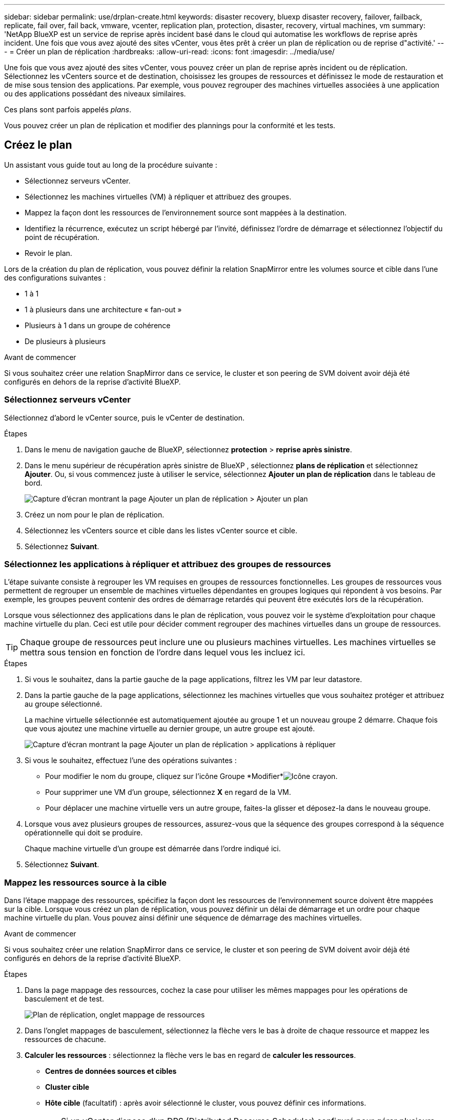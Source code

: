 ---
sidebar: sidebar 
permalink: use/drplan-create.html 
keywords: disaster recovery, bluexp disaster recovery, failover, failback, replicate, fail over, fail back, vmware, vcenter, replication plan, protection, disaster, recovery, virtual machines, vm 
summary: 'NetApp BlueXP est un service de reprise après incident basé dans le cloud qui automatise les workflows de reprise après incident. Une fois que vous avez ajouté des sites vCenter, vous êtes prêt à créer un plan de réplication ou de reprise d"activité.' 
---
= Créer un plan de réplication
:hardbreaks:
:allow-uri-read: 
:icons: font
:imagesdir: ../media/use/


[role="lead"]
Une fois que vous avez ajouté des sites vCenter, vous pouvez créer un plan de reprise après incident ou de réplication. Sélectionnez les vCenters source et de destination, choisissez les groupes de ressources et définissez le mode de restauration et de mise sous tension des applications. Par exemple, vous pouvez regrouper des machines virtuelles associées à une application ou des applications possédant des niveaux similaires.

Ces plans sont parfois appelés _plans_.

Vous pouvez créer un plan de réplication et modifier des plannings pour la conformité et les tests.



== Créez le plan

Un assistant vous guide tout au long de la procédure suivante :

* Sélectionnez serveurs vCenter.
* Sélectionnez les machines virtuelles (VM) à répliquer et attribuez des groupes.
* Mappez la façon dont les ressources de l'environnement source sont mappées à la destination.
* Identifiez la récurrence, exécutez un script hébergé par l'invité, définissez l'ordre de démarrage et sélectionnez l'objectif du point de récupération.
* Revoir le plan.


Lors de la création du plan de réplication, vous pouvez définir la relation SnapMirror entre les volumes source et cible dans l'une des configurations suivantes :

* 1 à 1
* 1 à plusieurs dans une architecture « fan-out »
* Plusieurs à 1 dans un groupe de cohérence
* De plusieurs à plusieurs


.Avant de commencer
Si vous souhaitez créer une relation SnapMirror dans ce service, le cluster et son peering de SVM doivent avoir déjà été configurés en dehors de la reprise d'activité BlueXP.



=== Sélectionnez serveurs vCenter

Sélectionnez d'abord le vCenter source, puis le vCenter de destination.

.Étapes
. Dans le menu de navigation gauche de BlueXP, sélectionnez *protection* > *reprise après sinistre*.
. Dans le menu supérieur de récupération après sinistre de BlueXP , sélectionnez *plans de réplication* et sélectionnez *Ajouter*. Ou, si vous commencez juste à utiliser le service, sélectionnez *Ajouter un plan de réplication* dans le tableau de bord.
+
image:dr-plan-create-name.png["Capture d'écran montrant la page Ajouter un plan de réplication > Ajouter un plan"]

. Créez un nom pour le plan de réplication.
. Sélectionnez les vCenters source et cible dans les listes vCenter source et cible.
. Sélectionnez *Suivant*.




=== Sélectionnez les applications à répliquer et attribuez des groupes de ressources

L'étape suivante consiste à regrouper les VM requises en groupes de ressources fonctionnelles. Les groupes de ressources vous permettent de regrouper un ensemble de machines virtuelles dépendantes en groupes logiques qui répondent à vos besoins. Par exemple, les groupes peuvent contenir des ordres de démarrage retardés qui peuvent être exécutés lors de la récupération.

Lorsque vous sélectionnez des applications dans le plan de réplication, vous pouvez voir le système d'exploitation pour chaque machine virtuelle du plan. Ceci est utile pour décider comment regrouper des machines virtuelles dans un groupe de ressources.


TIP: Chaque groupe de ressources peut inclure une ou plusieurs machines virtuelles. Les machines virtuelles se mettra sous tension en fonction de l'ordre dans lequel vous les incluez ici.

.Étapes
. Si vous le souhaitez, dans la partie gauche de la page applications, filtrez les VM par leur datastore.
. Dans la partie gauche de la page applications, sélectionnez les machines virtuelles que vous souhaitez protéger et attribuez au groupe sélectionné.
+
La machine virtuelle sélectionnée est automatiquement ajoutée au groupe 1 et un nouveau groupe 2 démarre. Chaque fois que vous ajoutez une machine virtuelle au dernier groupe, un autre groupe est ajouté.

+
image:dr-plan-create-apps-vms5.png["Capture d'écran montrant la page Ajouter un plan de réplication > applications à répliquer"]

. Si vous le souhaitez, effectuez l'une des opérations suivantes :
+
** Pour modifier le nom du groupe, cliquez sur l'icône Groupe *Modifier*image:icon-pencil.png["Icône crayon"].
** Pour supprimer une VM d'un groupe, sélectionnez *X* en regard de la VM.
** Pour déplacer une machine virtuelle vers un autre groupe, faites-la glisser et déposez-la dans le nouveau groupe.


. Lorsque vous avez plusieurs groupes de ressources, assurez-vous que la séquence des groupes correspond à la séquence opérationnelle qui doit se produire.
+
Chaque machine virtuelle d'un groupe est démarrée dans l'ordre indiqué ici.

. Sélectionnez *Suivant*.




=== Mappez les ressources source à la cible

Dans l'étape mappage des ressources, spécifiez la façon dont les ressources de l'environnement source doivent être mappées sur la cible. Lorsque vous créez un plan de réplication, vous pouvez définir un délai de démarrage et un ordre pour chaque machine virtuelle du plan. Vous pouvez ainsi définir une séquence de démarrage des machines virtuelles.

.Avant de commencer
Si vous souhaitez créer une relation SnapMirror dans ce service, le cluster et son peering de SVM doivent avoir déjà été configurés en dehors de la reprise d'activité BlueXP.

.Étapes
. Dans la page mappage des ressources, cochez la case pour utiliser les mêmes mappages pour les opérations de basculement et de test.
+
image:dr-plan-resource-mapping2.png["Plan de réplication, onglet mappage de ressources"]

. Dans l'onglet mappages de basculement, sélectionnez la flèche vers le bas à droite de chaque ressource et mappez les ressources de chacune.
. *Calculer les ressources* : sélectionnez la flèche vers le bas en regard de *calculer les ressources*.
+
** *Centres de données sources et cibles*
** *Cluster cible*
** *Hôte cible* (facultatif) : après avoir sélectionné le cluster, vous pouvez définir ces informations.
+

TIP: Si un vCenter dispose d'un DRS (Distributed Resource Scheduler) configuré pour gérer plusieurs hôtes d'un cluster, vous n'avez pas besoin de sélectionner un hôte. Si vous sélectionnez un hôte, BlueXP  Disaster Recovery place toutes les machines virtuelles sur l'hôte sélectionné.

** *Dossier VM cible* (facultatif) : créez un nouveau dossier racine pour stocker les machines virtuelles sélectionnées.


. *Réseaux virtuels* : dans l'onglet mappages de basculement, sélectionnez la flèche vers le bas en regard de *réseaux virtuels*. Sélectionnez le LAN virtuel source et le segment cible.
. *Machines virtuelles* : dans l'onglet mappages de basculement, sélectionnez la flèche vers le bas en regard de *machines virtuelles*.
+
Si vous effectuez des modifications à partir des paramètres par défaut, vous devez fournir des informations d'identification.

+
Sélectionnez le mappage réseau vers le segment approprié. Les segments doivent déjà être provisionnés, sélectionnez donc le segment approprié pour mapper la machine virtuelle.

+
Cette section peut afficher différents champs en fonction de votre sélection.

+
** *Type d'adresse IP* : lorsque vous mappez la mise en réseau entre les emplacements source et cible dans la section machines virtuelles du plan de réplication, la reprise après incident BlueXP  propose deux options : DHCP ou IP statique. Pour les adresses IP statiques, configurez le sous-réseau, la passerelle et les serveurs DNS. En outre, entrez les informations d'identification des machines virtuelles.
+
*** *DHCP* : sélectionnez ce paramètre si vous souhaitez que vos machines virtuelles obtiennent des informations de configuration réseau à partir d'un serveur DHCP. Si vous choisissez cette option, vous ne fournissez que les informations d'identification de la machine virtuelle.
*** *Static IP* : sélectionnez ce paramètre si vous souhaitez spécifier manuellement les informations de configuration IP. Vous pouvez sélectionner des informations identiques ou différentes dans la VM source. Si vous choisissez la même chose que la source, vous n'avez pas besoin d'entrer les informations d'identification. En revanche, si vous choisissez d'utiliser des informations différentes de la source, vous pouvez fournir les informations d'identification, l'adresse IP de la machine virtuelle, le masque de sous-réseau, le DNS et la passerelle. Les informations d'identification du système d'exploitation invité de la machine virtuelle doivent être fournies au niveau global ou au niveau de chaque machine virtuelle.
+
Cela peut s'avérer très utile lors de la restauration d'environnements volumineux sur des clusters cibles plus petits ou lors de tests de reprise après incident sans devoir provisionner une infrastructure VMware physique individuelle.

+
image:dr-plan-create-mapping-vms2.png["Capture d'écran montrant Add Replication plan > Resource mapping > Virtual machines"]



** *Préfixe et suffixe de la machine virtuelle cible* : sous les détails des machines virtuelles, vous pouvez éventuellement ajouter un préfixe et un suffixe au nom de la machine virtuelle.
** *CPU et RAM de la machine virtuelle source* : sous les détails des machines virtuelles, vous pouvez éventuellement redimensionner les paramètres CPU et RAM de la machine virtuelle.
+
image:dr-plan-resource-mapping-vm-boot-order.png["Capture d'écran montrant Add Replication plan > Resource mapping > Virtual machines"]

** *Ordre de démarrage* : vous pouvez modifier l'ordre de démarrage après un basculement pour toutes les machines virtuelles sélectionnées dans les groupes de ressources. Par défaut, l'ordre de démarrage sélectionné lors de la sélection du groupe de ressources est utilisé ; cependant, vous pouvez apporter des modifications à ce stade. Ceci est utile pour vous assurer que toutes vos machines virtuelles prioritaires sont exécutées avant le démarrage des machines virtuelles prioritaires suivantes.
+
Les numéros d'ordre de démarrage ne s'appliquent qu'à un groupe de ressources. Si vous avez un « 2 » dans un groupe et un « 2 » dans un autre groupe, les machines virtuelles du premier groupe commencent dans leur ordre et les machines virtuelles du deuxième groupe commencent dans leur ordre.

+
*** Démarrage séquentiel : attribuez à chaque machine virtuelle un numéro unique pour démarrer dans l'ordre attribué, par exemple, 1,2,3,4,5
*** Démarrage simultané : attribuez le même numéro à toutes les machines virtuelles pour les démarrer en même temps, par exemple, 1,1,1,1,2,2,3,4,4.


** *Délai de démarrage* : réglez le délai en minutes de l'action de démarrage.
+

TIP: Pour rétablir l'ordre de démarrage par défaut, sélectionnez *Réinitialiser les paramètres VM par défaut*, puis choisissez les paramètres que vous souhaitez rétablir par défaut.

** *Créer des répliques cohérentes avec les applications* : indiquer si vous devez créer des copies Snapshot cohérentes avec les applications. Le service arrête l'application, puis effectue un instantané pour obtenir un état cohérent de l'application. Cette fonctionnalité est prise en charge par Oracle fonctionnant sous Windows et Linux et SQL Server sous Windows.


. *Datastores* : dans l'onglet mappages de basculement, sélectionnez la flèche vers le bas en regard de *datastores*. En fonction de la sélection de machines virtuelles, les mappages de datastores sont sélectionnés automatiquement.
+
Cette section peut être activée ou désactivée en fonction de votre sélection.

+
** *RPO* : saisissez l'objectif de point de récupération (RPO) pour indiquer la quantité de données à récupérer (mesurée en temps). Par exemple, si vous entrez un RPO de 60 minutes, la restauration doit avoir des données qui n'ont pas plus de 60 minutes à tout moment. En cas d'incident, vous pouvez perdre jusqu'à 60 minutes de données. Indiquez également le nombre de copies Snapshot à conserver pour tous les datastores.
** *Retention count* : entrez le nombre d'instantanés que vous souhaitez conserver.
** *Datastores source et cible* : si une relation SnapMirror est déjà établie sur un volume, vous pouvez sélectionner les datastores source et cible correspondants. Si vous sélectionnez un volume qui ne dispose pas de relation SnapMirror, vous pouvez en créer un dès maintenant en sélectionnant l'environnement de travail et son homologue SVM.
+

NOTE: Si vous souhaitez créer une relation SnapMirror dans ce service, le cluster et son peering de SVM doivent avoir déjà été configurés en dehors de la reprise d'activité BlueXP.

+
*** *Groupes de cohérence* : lorsque vous créez un plan de réplication, vous pouvez inclure des machines virtuelles provenant de différents volumes et de différents SVM. La reprise d'activité BlueXP crée un Snapshot de groupe de cohérence.


** Si vous spécifiez l'objectif de point de restauration (RPO), le service planifie une sauvegarde principale en fonction du RPO et met à jour les destinations secondaires.
** Si les machines virtuelles proviennent du même volume et du même SVM, le service exécute une Snapshot ONTAP standard et met à jour les destinations secondaires.
** Si les machines virtuelles proviennent d'un autre volume et d'un même SVM, le service crée une Snapshot de groupe de cohérence en incluant tous les volumes et met à jour les destinations secondaires.
** Si les machines virtuelles proviennent d'un autre volume et d'un autre SVM, le service exécute une phase de démarrage du groupe de cohérence et une phase de validation Snapshot en incluant tous les volumes du même cluster ou d'un autre cluster, et met à jour les destinations secondaires.
** Pendant le basculement, vous pouvez sélectionner n'importe quel snapshot. Si vous sélectionnez le dernier snapshot, le service crée une sauvegarde à la demande, met à jour la destination et l'utilise pour le basculement.


. Pour définir différents mappages pour l'environnement de test, décochez la case et sélectionnez l'onglet *Tester les mappages*. Passez en revue chaque onglet comme précédemment, mais cette fois pour l'environnement de test.
+
Dans l'onglet Tester les mappages, les mappages des ordinateurs virtuels et des datastores sont désactivés.

+

TIP: Vous pouvez tester ultérieurement l'intégralité du plan. Vous configurez actuellement les mappages pour l'environnement de test.





=== Identifier la récurrence

Indiquez si vous souhaitez migrer des données (un déplacement unique) vers une autre cible ou les répliquer à la fréquence SnapMirror.

Si vous souhaitez la répliquer, identifiez la fréquence à laquelle les données doivent être mises en miroir.

.Étapes
. Dans la page récurrence, sélectionnez *migrer* ou *répliquer*.
+
** *Migrer* : sélectionnez cette option pour déplacer l'application vers l'emplacement cible.
** *Replicate* : maintenez la copie cible à jour avec les modifications de la copie source dans une réplication récurrente.


+
image:dr-plan-create-recurrence.png["Capture d'écran montrant Ajouter un plan de réplication > récurrence"]

. Sélectionnez *Suivant*.




=== Vérifiez le plan de réplication

Enfin, prenez quelques instants pour revoir le plan de réplication.


TIP: Vous pouvez par la suite désactiver ou supprimer le plan de réplication.

.Étapes
. Consultez les informations de chaque onglet : Détails du plan, mappage du basculement sur incident et machines virtuelles.
. Sélectionnez *Ajouter un plan*.
+
Le plan est ajouté à la liste des plans.





== Modifiez les plannings pour tester la conformité et vous assurer que les tests de basculement fonctionnent

Il peut être utile de définir des plannings pour tester les tests de conformité et de basculement afin de vous assurer qu'ils fonctionneront correctement si vous en avez besoin.

* *Impact sur le temps de conformité* : lorsqu'un plan de réplication est créé, le service crée un programme de conformité par défaut. Le temps de conformité par défaut est de 30 minutes. Pour modifier cette heure, vous pouvez utiliser l'option modifier la planification dans le plan de réplication.
* *Impact du basculement de test* : vous pouvez tester un processus de basculement à la demande ou selon un planning. Cela vous permet de tester le basculement des machines virtuelles vers une destination spécifiée dans un plan de réplication.
+
Un basculement de test crée un volume FlexClone, monte le datastore et déplace la charge de travail sur ce datastore. Un basculement de test n'a _pas d'impact sur les charges de travail de production, la relation SnapMirror utilisée sur le site de test et les charges de travail protégées qui doivent continuer à fonctionner normalement.



En fonction de la planification, le test de basculement s'exécute et s'assure que les charges de travail sont déplacées vers la destination spécifiée par le plan de réplication.

.Étapes
. Dans le menu supérieur de reprise d'activité BlueXP, sélectionnez *plans de réplication*.
+
image:dr-plan-list.png["Capture d'écran affichant la liste des plans de réplication"]

. Sélectionnez *actions* image:icon-horizontal-dots.png["Menu actions des points horizontaux"] Et sélectionnez *Modifier les horaires*.
. Indiquez la fréquence en minutes à laquelle vous souhaitez que la reprise d'activité BlueXP vérifie la conformité des tests.
. Pour vérifier que vos tests de basculement sont en bon état, cochez *Exécuter les basculements selon un planning mensuel*.
+
.. Sélectionnez le jour du mois et l'heure d'exécution de ces tests.
.. Saisissez la date au format aaaa-mm-jj lorsque vous souhaitez que le test commence.
+
image:dr-plan-schedule-edit.png["Capture d'écran montrant où vous pouvez modifier les horaires"]



. Pour nettoyer l'environnement de test une fois le test de basculement terminé, cochez *nettoyage automatique après basculement du test*.
+

NOTE: Ce processus annule l'enregistrement des machines virtuelles temporaires à partir de l'emplacement de test, supprime le volume FlexClone créé et démonte les datastores temporaires.

. Sélectionnez *Enregistrer*.

